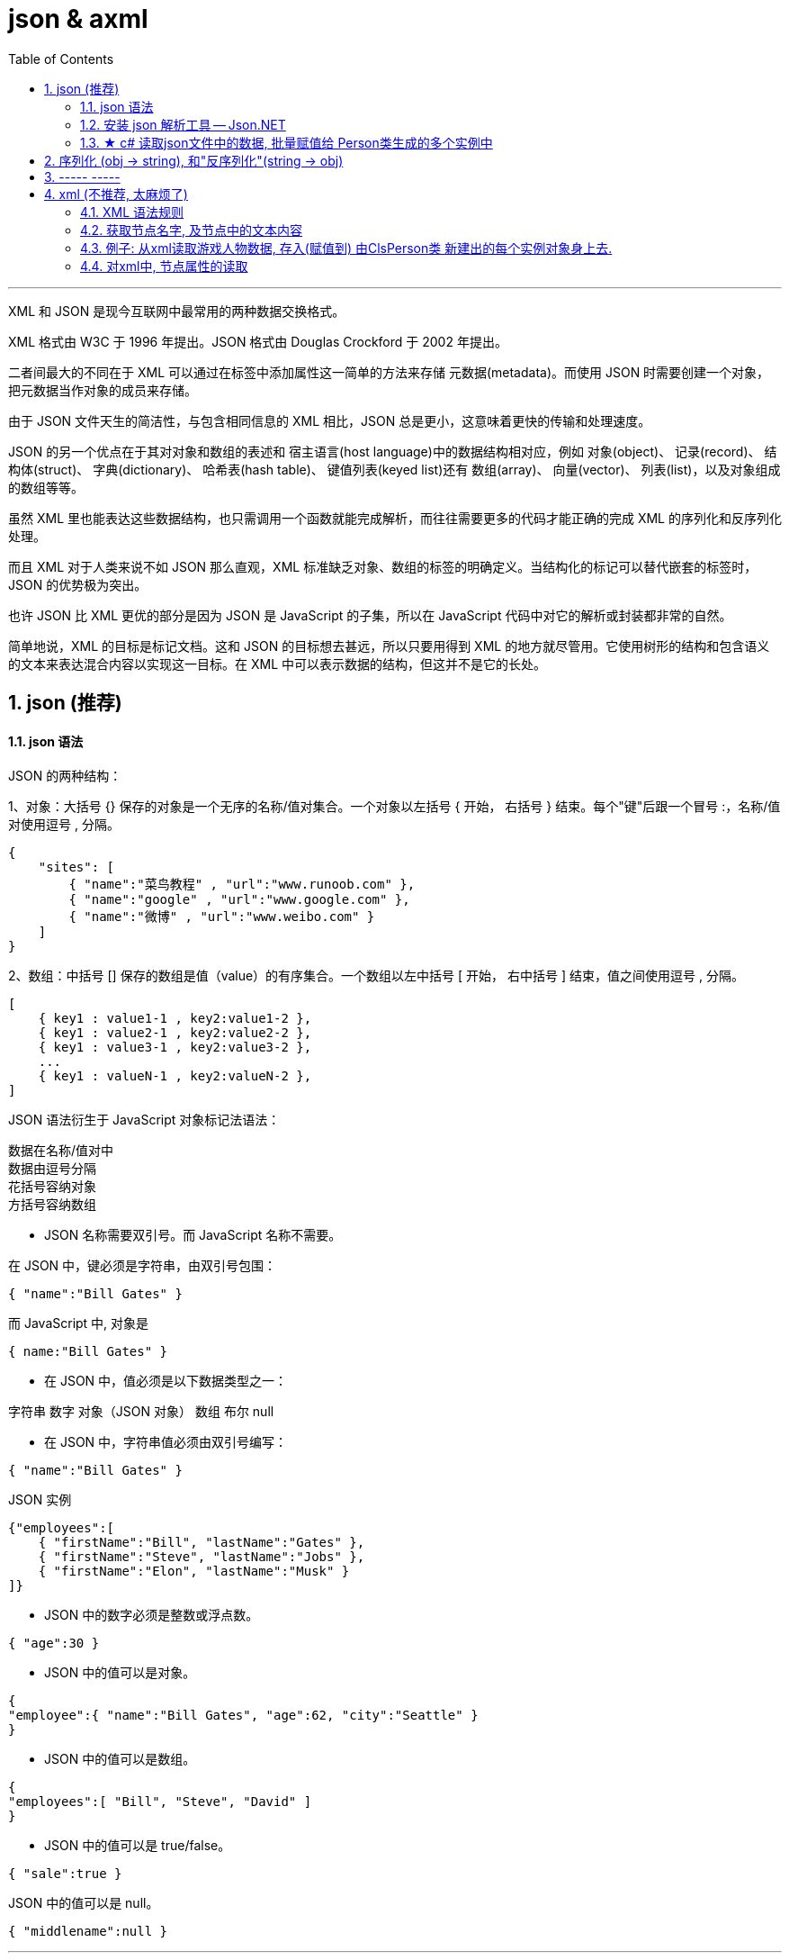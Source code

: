 
= json & axml
:sectnums:
:toclevels: 3
:toc: left

---

XML 和 JSON 是现今互联网中最常用的两种数据交换格式。

XML 格式由 W3C 于 1996 年提出。JSON 格式由 Douglas Crockford 于 2002 年提出。

二者间最大的不同在于 XML 可以通过在标签中添加属性这一简单的方法来存储 元数据(metadata)。而使用 JSON 时需要创建一个对象，把元数据当作对象的成员来存储。

由于 JSON 文件天生的简洁性，与包含相同信息的 XML 相比，JSON 总是更小，这意味着更快的传输和处理速度。

JSON 的另一个优点在于其对对象和数组的表述和 宿主语言(host language)中的数据结构相对应，例如 对象(object)、 记录(record)、 结构体(struct)、 字典(dictionary)、 哈希表(hash table)、 键值列表(keyed list)还有 数组(array)、 向量(vector)、 列表(list)，以及对象组成的数组等等。

虽然 XML 里也能表达这些数据结构，也只需调用一个函数就能完成解析，而往往需要更多的代码才能正确的完成 XML 的序列化和反序列化处理。

而且 XML 对于人类来说不如 JSON 那么直观，XML 标准缺乏对象、数组的标签的明确定义。当结构化的标记可以替代嵌套的标签时，JSON 的优势极为突出。

也许 JSON 比 XML 更优的部分是因为 JSON 是 JavaScript 的子集，所以在 JavaScript 代码中对它的解析或封装都非常的自然。

简单地说，XML 的目标是标记文档。这和 JSON 的目标想去甚远，所以只要用得到 XML 的地方就尽管用。它使用树形的结构和包含语义的文本来表达混合内容以实现这一目标。在 XML 中可以表示数据的结构，但这并不是它的长处。




== json (推荐)

==== json 语法


JSON 的两种结构：

1、对象：大括号 {} 保存的对象是一个无序的名称/值对集合。一个对象以左括号 { 开始， 右括号 } 结束。每个"键"后跟一个冒号 :，名称/值对使用逗号 , 分隔。

....
{
    "sites": [
        { "name":"菜鸟教程" , "url":"www.runoob.com" },
        { "name":"google" , "url":"www.google.com" },
        { "name":"微博" , "url":"www.weibo.com" }
    ]
}
....

2、数组：中括号 [] 保存的数组是值（value）的有序集合。一个数组以左中括号 [ 开始， 右中括号 ] 结束，值之间使用逗号 , 分隔。

....
[
    { key1 : value1-1 , key2:value1-2 },
    { key1 : value2-1 , key2:value2-2 },
    { key1 : value3-1 , key2:value3-2 },
    ...
    { key1 : valueN-1 , key2:valueN-2 },
]
....







JSON 语法衍生于 JavaScript 对象标记法语法：

数据在名称/值对中 +
数据由逗号分隔 +
花括号容纳对象 +
方括号容纳数组 +

- JSON 名称需要双引号。而 JavaScript 名称不需要。

在 JSON 中，键必须是字符串，由双引号包围：
....
{ "name":"Bill Gates" }
....

而 JavaScript 中, 对象是
....
{ name:"Bill Gates" }
....


- 在 JSON 中，值必须是以下数据类型之一：

字符串
数字
对象（JSON 对象）
数组
布尔
null


- 在 JSON 中，字符串值必须由双引号编写：
....
{ "name":"Bill Gates" }
....

JSON 实例
....
{"employees":[
    { "firstName":"Bill", "lastName":"Gates" },
    { "firstName":"Steve", "lastName":"Jobs" },
    { "firstName":"Elon", "lastName":"Musk" }
]}
....

- JSON 中的数字必须是整数或浮点数。
....
{ "age":30 }
....

- JSON 中的值可以是对象。
....
{
"employee":{ "name":"Bill Gates", "age":62, "city":"Seattle" }
}
....

- JSON 中的值可以是数组。
....
{
"employees":[ "Bill", "Steve", "David" ]
}
....

- JSON 中的值可以是 true/false。
....
{ "sale":true }
....

JSON 中的值可以是 null。
....
{ "middlename":null }
....


---

==== 安装 json 解析工具 -- Json.NET

c# 没有内置的json解析工具, 必须用第三方的.

到json 官网: +
https://www.json.org/json-en.html

也可以这样操作: 对你的项目, 右键, 选"管理 nuGet 程序包"

image:img/0115.png[,]

image:img/0116.png[,]

安装完后, 就能在"已安装"中看到了.

image:img/0117.png[,]

然后, 你也能在你项目的"依赖项"里面, 看到它.

image:img/0118.png[,]

官方使用文档在这里: +
https://www.newtonsoft.com/json/help/html/Introduction.htm


---

==== ★ c# 读取json文件中的数据, 批量赋值给 Person类生成的多个实例中


json文件是:
[,subs=+quotes]
----
[
  {
    "id": 01,
    "name": "刘备",
    "description": "刘备的介绍..."
  },
  {
    "id": "02",
    "name": "诸葛亮",
    "description": "诸葛亮的介绍..."
  },
  {
    "id": "03",
    "name": "曹操",
    "description": "曹操的介绍..."
  }
]
----


ClsPerson类是:
[,subs=+quotes]
----
using System;
using System.Collections.Generic;
using System.Linq;
using System.Text;
using System.Threading.Tasks;

namespace ConsoleApp2
{
    internal class ClsPerson
    {
        public int Id { get; set; }
        public string Name { get; set; }
        public string Description { get; set; }
    }
}
----



[,subs=+quotes]
----
**using Newtonsoft.Json; ** //引入你的json解析器!
using System.Runtime.CompilerServices;
using System.Text.Json.Serialization;
using System.Xml;
using System.Xml.Schema;

namespace ConsoleApp2 {

    internal class Program {

        static void Main(string[] args) {

            string pathfile = @"D:\learn_c_sharp\ConsoleApp2\ConsoleApp2\json三国.json";
            string strJson = File.ReadAllText(pathfile); //读取json文件里的所有内容, 返回一个字符串


            //下面的方法,就是调用你刚才安装的json解析器中的功能了.
            *ClsPerson[] arrInsPerson = JsonConvert.DeserializeObject<ClsPerson[]>(strJson);* //把程序里的对象, 转成字符串, 这个过程叫做"序列化". 因此, 反过来, 把一个字符串, 转成程序对象类型, 就是"反序列化".
             //JsonConvert.DeserializeObject()方法, 你要给它传入一个json文件中全部内容的字符串形式. *该方法也很智能, 能直接返回给我们一个数组, 里面就是用你传给它的泛型类 <ClsPerson[]> 生成的实例对象了! 而且, 它自动帮你把json文件中对应的字段, 赋值给了该类的实例对象! 并生成多个实例对象, 放到数组中, 给你返回!*
            // 注意: 这里, 也可以让它帮我们存到 list列表里面(列表就是可变长度的数组), 即写成: *List<ClsPerson>* arrInsPerson = *JsonConvert.DeserializeObject<List<ClsPerson>>(strJson)*;

            foreach (var insPerson in arrInsPerson) {
                Console.WriteLine("id:{0}, name:{1}, description:{2}", insPerson.Id, insPerson.Name, insPerson.Description);
            }

        }
    }
}
----

image:img/0119.png[,]

上面的代码, 其实存到 list列表里也行 (如下图). 其他代码都不用动, 就改这一句. 同样可以运行成功 :

image:img/0121.png[,]

输出:

image:img/0120.png[,]


---



== 序列化 (obj -> string), 和"反序列化"(string -> obj)

[,subs=+quotes]
----
ClsPerson insPerson1 = new ClsPerson();
insPerson1.Id = 01;
insPerson1.Name = "赵云";
insPerson1.Description = "赵云的介绍...";


//下面开始"序列化",把obj实例对象, 变成 string 存储到json文件中.
string str1 = ** JsonConvert.SerializeObject(insPerson1);** //序列化后, 就得到了实例对象的字符串形式.
Console.WriteLine(str1); //{"Id":2,"Name":"黄忠","Description":"黄忠的介绍..."}


//也可以把数组, 进行"序列化"
string[] arrName = { "周瑜", "鲁肃", "张昭" };
string str2 = *JsonConvert.SerializeObject(arrName);*
Console.WriteLine(str2); //["周瑜","鲁肃","张昭"]
----









---

== ----- -----

---


== xml (不推荐, 太麻烦了)

==== XML 语法规则

- XML 标签对大小写敏感
- XML 的属性值须加引号(单引号和双引号均可使用), 如: <note date="08/08/2008"> +
如果属性值本身包含双引号，那么有必要使用单引号包围它，就像这个例子：
....
<gangster name='George "Shotgun" Ziegler'>
....

另外, 请看这些例子：
....
<person sex="female">
  <firstname>Anna</firstname>
  <lastname>Smith</lastname>
</person>

<person>
  <sex>female</sex>
  <firstname>Anna</firstname>
  <lastname>Smith</lastname>
</person>
....

在第一个例子中，sex 是一个属性。在第二个例子中，sex 则是一个子元素。两个例子均可提供相同的信息。

没有什么规矩可以告诉我们什么时候该使用属性，而什么时候该使用子元素。我的经验是在 HTML 中，属性用起来很便利，但是在 XML 中，您应该尽量避免使用属性。如果信息感觉起来很像数据，那么请使用子元素吧。

在此我们极力向您传递的理念是：元数据（有关数据的数据）应当存储为属性，而数据本身应当存储为元素。


- 以下字符, 在xml中,必须转义:

[options="autowidth"]
|===
|Header 1 |Header 2 |Header 3

|\&lt;	|<	|小于
|\&gt;	|>	|大于
|\&amp;	|&	|和号
|\&apos;	|'	|单引号
|\&quot;	|"	|引号
|===

- XML 中的注释
在 XML 中编写注释的语法与 HTML 的语法很相似：
....
<!-- This is a comment -->
....

- 在 XML 中，空格会被保留 +
HTML 会把多个连续的空格字符裁减（合并）为一个, 但在 XML 中，文档中的空格不会被删节。


- XML 以 LF 存储换行 +
在 Windows 应用程序中，换行通常以一对字符来存储：回车符 (CR) 和换行符 (LF)。这对字符与打字机设置新行的动作有相似之处。在 Unix 应用程序中，新行以 LF 字符存储。而 Macintosh 应用程序使用 CR 来存储新行。

- XML 元素必须遵循以下命名规则： +
名称不能以字符 “xml”（或者 XML、Xml）开始 +
名称不能包含空格

---

==== 获取节点名字, 及节点中的文本内容

[,subs=+quotes]
----
static void Main(string[] args)
{
    string xmlPath = @"D:\123\xml.xml";

    //必须先创建一个XmlDocument类的实例, 才能用这个实例, 来解析xml文件
    *XmlDocument insXml = new XmlDocument();*
    *insXml.Load(xmlPath);* //给实例加载进xml文件

    //获取根节点
    XmlNode node根节点 = *insXml.ChildNodes[2];* //这里的索引是几, 要根据你的xml文件来. 有的可能是[1], 有的可能是[2]之类.


    //获取根节点下的所有子节点
    XmlNodeList arr第二层节点 = *node根节点.ChildNodes;*

    foreach (XmlNode item单个第二层节点 in arr第二层节点)
    {
        //Console.WriteLine(item单个第二层节点.Name); //获取到节点的名字, 即tag名


        XmlNodeList arr第三层子节点 = item单个第二层节点.ChildNodes;
        foreach (XmlNode item单个第三层节点 in arr第三层子节点)
        {
            //Console.WriteLine(*item单个第三层节点.Name*); //获取到再下一层节点的名字
            Console.WriteLine(*item单个第三层节点.InnerText*); //获取到节点中的具体文本值
        }

    }

}

----


==== 例子: 从xml读取游戏人物数据, 存入(赋值到) 由ClsPerson类 新建出的每个实例对象身上去.

xml文件内容如下:
[,subs=+quotes]
----
<?xml version="1.0" encoding="utf-8" ?>
<root>
	<person>
		<id>001</id>
		<name>刘备</name>
		<description>
			刘玄德的介绍...
		</description>
	</person>
	<person>
		<id>002</id>
		<name>诸葛亮</name>
		<description>
			诸葛亮的介绍...
		</description>
	</person>
	<person>
		<id>003</id>
		<name>曹操</name>
		<description>
			曹操的介绍...
		</description>
	</person>
</root>
----

ClsPerson类:
[,subs=+quotes]
----
internal class ClsPerson
{
    public int Id { get; set; }
    public string Name { get; set; }
    public string Description { get; set; }
}
----


主文件:
[,subs=+quotes]
----
using System.Runtime.CompilerServices;
using System.Xml;
using System.Xml.Schema;

namespace ConsoleApp2
{

    internal class Program
    {

        static void Main(string[] args)
        {
            List<ClsPerson> listInsPerson = new List<ClsPerson>(); //这个列表, 会放入我们下面会批量生成的 多个Person类的实例对象.



            string xmlPath = @"D:\learn_c_sharp\ConsoleApp2\ConsoleApp2\XML三国.xml";


            *XmlDocument insXml = new XmlDocument();*
            *insXml.Load(xmlPath);*


            XmlNode root = *insXml.ChildNodes[1];* //获取到根节点<root>
            //Console.WriteLine(root.Name); //输出 root, 即根节点<root>的名字


            XmlNodeList arr所有person节点 = *root.ChildNodes;*
            foreach (XmlNode nodePerson in arr所有person节点)
            {
                //Console.WriteLine(*nodePerson.Name*); //输出 person, 即 <person>节点的名字

                XmlNodeList arr_person节点的所有子节点 = *nodePerson.ChildNodes;*

                //下面, 创建ClsPerson类的实例, 来把从xml中读取到的每个person节点中的子节点信息, 赋值到 insPerson实例中的各字段属性上去. 相当于是从你三国人物的数据库表中, 读取信息, 生成他们的每个实例变量了!
                ClsPerson insPerson = new ClsPerson();

                foreach (XmlNode node in arr_person节点的所有子节点)
                {
                    *if (node.Name == "id")*
                    {
                        *insPerson.Id = Int32.Parse(node.InnerText);* //将节点中的文本, 转成数字类型,才能存储到 int ID 上去.
                    }
                    else if (node.Name == "name")
                    {
                        insPerson.Name = node.InnerText;
                    }
                    else
                    {
                        insPerson.Description = node.InnerText;
                    }

                }

                listInsPerson.Add(insPerson); //把你已经对每个生成的insPerson实例, 赋了值的这个实例, 添加到列表中去.

            }



            //遍历你的 装了众多innsPerson实例对象的 list列表.
            foreach (var insPerson in listInsPerson)
            {
                Console.WriteLine("id:{0}, name:{1}, description:{2}", insPerson.Id, insPerson.Name, insPerson.Description);
            }

        }
    }
}
----

image:img/0114.png[,]

---


==== 对xml中, 节点属性的读取

https://www.bilibili.com/video/BV1gA4y1R7HX?p=47&spm_id_from=pageDriver&vd_source=52c6cb2c1143f8e222795afbab2ab1b5

---

